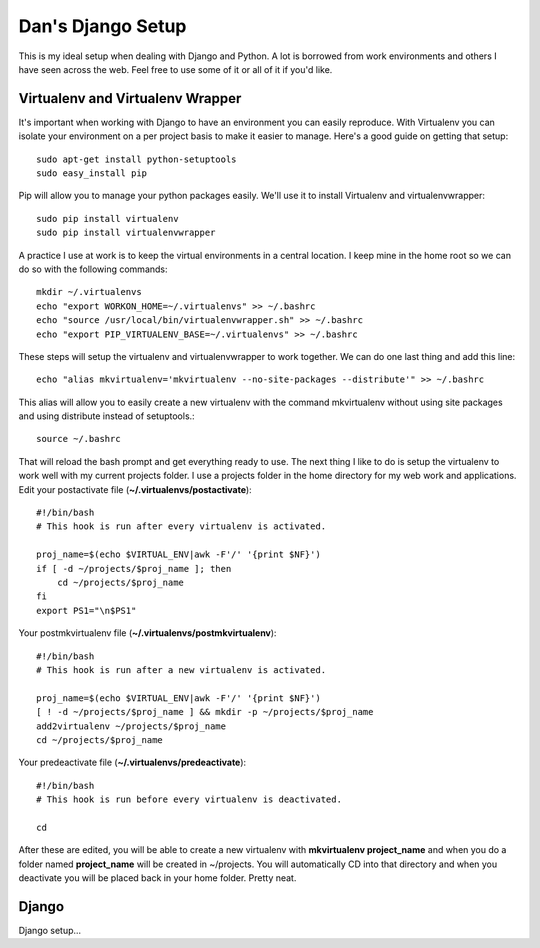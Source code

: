 Dan's Django Setup
============

This is my ideal setup when dealing with Django and Python. A lot is borrowed
from work environments and others I have seen across the web. Feel free to use
some of it or all of it if you'd like.

Virtualenv and Virtualenv Wrapper
--------------------------------

It's important when working with Django to have an environment you can easily
reproduce. With Virtualenv you can isolate your environment on a per project
basis to make it easier to manage. Here's a good guide on getting that setup::

    sudo apt-get install python-setuptools
    sudo easy_install pip

Pip will allow you to manage your python packages easily. We'll use it to
install Virtualenv and virtualenvwrapper::

    sudo pip install virtualenv
    sudo pip install virtualenvwrapper

A practice I use at work is to keep the virtual environments in a central
location. I keep mine in the home root so we can do so with the following
commands::

    mkdir ~/.virtualenvs
    echo "export WORKON_HOME=~/.virtualenvs" >> ~/.bashrc
    echo "source /usr/local/bin/virtualenvwrapper.sh" >> ~/.bashrc
    echo "export PIP_VIRTUALENV_BASE=~/.virtualenvs" >> ~/.bashrc

These steps will setup the virtualenv and virtualenvwrapper to work together.
We can do one last thing and add this line::

    echo "alias mkvirtualenv='mkvirtualenv --no-site-packages --distribute'" >> ~/.bashrc

This alias will allow you to easily create a new virtualenv with the command
mkvirtualenv without using site packages and using distribute instead of
setuptools.::

    source ~/.bashrc

That will reload the bash prompt and get everything ready to use. The next
thing I like to do is setup the virtualenv to work well with my current
projects folder. I use a projects folder in the home directory for my web work
and applications. Edit your postactivate file (**~/.virtualenvs/postactivate**)::

    #!/bin/bash
    # This hook is run after every virtualenv is activated.

    proj_name=$(echo $VIRTUAL_ENV|awk -F'/' '{print $NF}')
    if [ -d ~/projects/$proj_name ]; then
        cd ~/projects/$proj_name
    fi
    export PS1="\n$PS1"

Your postmkvirtualenv file (**~/.virtualenvs/postmkvirtualenv**)::

    #!/bin/bash
    # This hook is run after a new virtualenv is activated.

    proj_name=$(echo $VIRTUAL_ENV|awk -F'/' '{print $NF}')
    [ ! -d ~/projects/$proj_name ] && mkdir -p ~/projects/$proj_name
    add2virtualenv ~/projects/$proj_name
    cd ~/projects/$proj_name

Your predeactivate file (**~/.virtualenvs/predeactivate**)::

    #!/bin/bash
    # This hook is run before every virtualenv is deactivated.

    cd

After these are edited, you will be able to create a new virtualenv with
**mkvirtualenv project_name** and when you do a folder named **project_name**
will be created in ~/projects. You will automatically CD into that directory
and when you deactivate you will be placed back in your home folder. Pretty
neat.

Django
------

Django setup...
